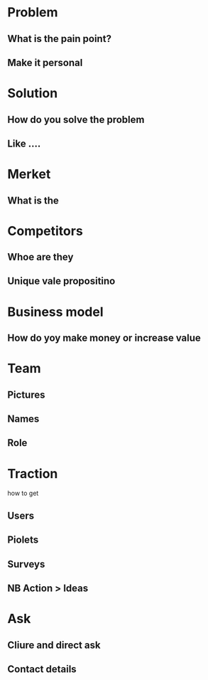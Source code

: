 * Problem
** What is the pain point?
** Make it personal
* Solution
** How do you solve the problem
** Like ....
* Merket
** What is the 
* Competitors
** Whoe are they
** Unique vale propositino
** 
* Business model
** How do yoy make money or increase value
* Team
** Pictures
** Names
** Role
* Traction
  how to get
** Users
** Piolets
** Surveys
** NB Action > Ideas
* Ask
** Cliure and direct ask
** Contact details
